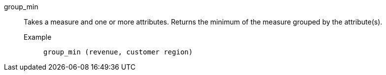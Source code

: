 [#group_min]
group_min::
  Takes a measure and one or more attributes. Returns the minimum of the measure grouped by the attribute(s).
Example;;
+
----
group_min (revenue, customer region)
----
